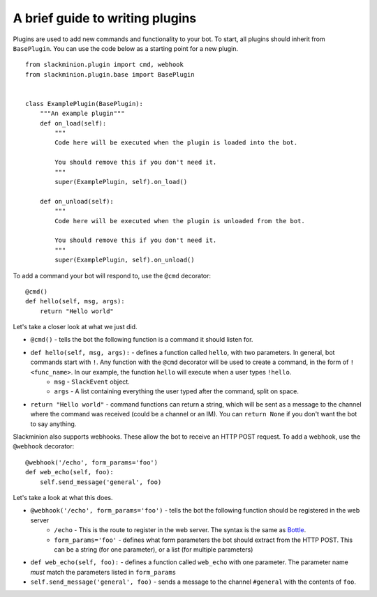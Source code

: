 A brief guide to writing plugins
================================

Plugins are used to add new commands and functionality to your bot.  To start, all plugins should inherit from ``BasePlugin``.  You can use the code below as a starting point for a new plugin. ::

    from slackminion.plugin import cmd, webhook
    from slackminion.plugin.base import BasePlugin


    class ExamplePlugin(BasePlugin):
        """An example plugin"""
        def on_load(self):
            """
            Code here will be executed when the plugin is loaded into the bot.

            You should remove this if you don't need it.
            """
            super(ExamplePlugin, self).on_load()

        def on_unload(self):
            """
            Code here will be executed when the plugin is unloaded from the bot.

            You should remove this if you don't need it.
            """
            super(ExamplePlugin, self).on_unload()

To add a command your bot will respond to, use the ``@cmd`` decorator::

        @cmd()
        def hello(self, msg, args):
            return "Hello world"

Let's take a closer look at what we just did.

* ``@cmd()`` - tells the bot the following function is a command it should listen for.
* ``def hello(self, msg, args):`` - defines a function called ``hello``, with two parameters.  In general, bot commands start with ``!``.  Any function with the ``@cmd`` decorator will be used to create a command, in the form of ``!<func_name>``.  In our example, the function ``hello`` will execute when a user types ``!hello``.
    * ``msg`` - ``SlackEvent`` object.
    * ``args`` - A list containing everything the user typed after the command, split on space.
* ``return "Hello world"`` - command functions can return a string, which will be sent as a message to the channel where the command was received (could be a channel or an IM).  You can ``return None`` if you don't want the bot to say anything.

Slackminion also supports webhooks.  These allow the bot to receive an HTTP POST request.  To add a webhook, use the ``@webhook`` decorator::

    @webhook('/echo', form_params='foo')
    def web_echo(self, foo):
        self.send_message('general', foo)

Let's take a look at what this does.

* ``@webhook('/echo', form_params='foo')`` - tells the bot the following function should be registered in the web server
    * ``/echo`` - This is the route to register in the web server.  The syntax is the same as `Bottle <http://bottlepy.org/docs/dev/index.html>`_.
    * ``form_params='foo'`` - defines what form parameters the bot should extract from the HTTP POST.  This can be a string (for one parameter), or a list (for multiple parameters)
* ``def web_echo(self, foo):`` - defines a function called ``web_echo`` with one parameter.  The parameter name *must* match the parameters listed in ``form_params``
* ``self.send_message('general', foo)`` - sends a message to the channel ``#general`` with the contents of ``foo``.
